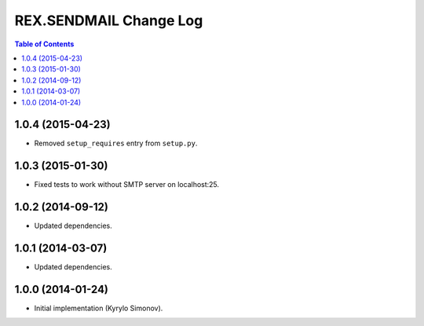 ***************************
  REX.SENDMAIL Change Log
***************************

.. contents:: Table of Contents


1.0.4 (2015-04-23)
==================

* Removed ``setup_requires`` entry from ``setup.py``.


1.0.3 (2015-01-30)
==================

* Fixed tests to work without SMTP server on localhost:25.


1.0.2 (2014-09-12)
==================

* Updated dependencies.


1.0.1 (2014-03-07)
==================

* Updated dependencies.


1.0.0 (2014-01-24)
==================

* Initial implementation (Kyrylo Simonov).


